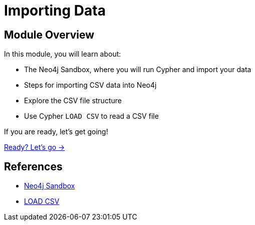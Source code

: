 = Importing Data
:order: 1

== Module Overview

In this module, you will learn about:

* The Neo4j Sandbox, where you will run Cypher and import your data
* Steps for importing CSV data into Neo4j
* Explore the CSV file structure
* Use Cypher `LOAD CSV` to read a CSV file

If you are ready, let's get going!

link:./1-setup/[Ready? Let's go →, role=btn]

== References

* link:https://sandbox.neo4j.com[Neo4j Sandbox^]
* link:https://neo4j.com/docs/cypher-manual/current/clauses/load-csv/[LOAD CSV^]